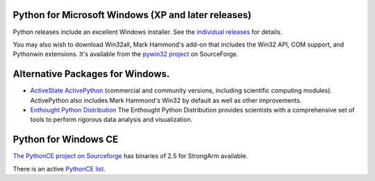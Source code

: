 Python for Microsoft Windows (XP and later releases)
----------------------------------------------------

Python releases include an excellent Windows
installer.  See the `individual releases </download/releases/>`_ for details.

You may also wish to download Win32all, Mark Hammond's add-on
that includes the Win32 API, COM support,
and Pythonwin extensions.  It's available from the `pywin32 project <http://sourceforge.net/projects/pywin32/>`_ on SourceForge.

Alternative Packages for Windows.
---------------------------------

- `ActiveState ActivePython <http://www.activestate.com/activepython/>`_ (commercial and community versions, including scientific computing modules). ActivePython also includes Mark Hammond's Win32 by default as well as other improvements.

- `Enthought Python Distribution <http://www.enthought.com/products/epd.php>`_ The Enthought Python Distribution provides scientists with a comprehensive set of tools to perform rigorous data analysis and visualization.

Python for Windows CE
---------------------

`The PythonCE project on Sourceforge 
<http://sourceforge.net/projects/pythonce>`_ has binaries of 2.5 for StrongArm 
available. 

There is an active `PythonCE list 
<http://mail.python.org/mailman/listinfo/pythonce>`_.